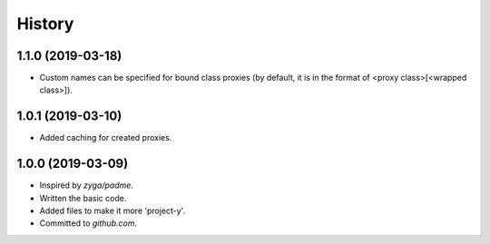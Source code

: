 .. :changelog:

History
=======

1.1.0 (2019-03-18)
------------------

* Custom names can be specified for bound class proxies (by default,
  it is in the format of <proxy class>[<wrapped class>]).

1.0.1 (2019-03-10)
------------------

* Added caching for created proxies.

1.0.0 (2019-03-09)
------------------

* Inspired by `zyga/padme`.
* Written the basic code.
* Added files to make it more 'project-y'.
* Committed to `github.com`.
